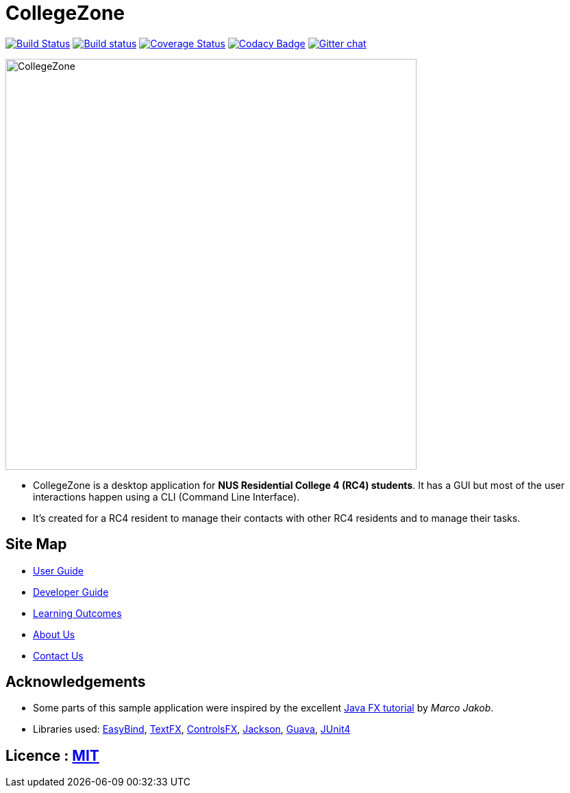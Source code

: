 = CollegeZone
ifdef::env-github,env-browser[:relfileprefix: docs/]

https://travis-ci.org/CS2103JAN2018-T09-B2/main[image:https://travis-ci.org/CS2103JAN2018-T09-B2/main.svg?branch=master[Build Status]]
https://ci.appveyor.com/project/damithc/addressbook-level4[image:https://ci.appveyor.com/api/projects/status/3boko2x2vr5cc3w2?svg=true[Build status]]
https://coveralls.io/github/CS2103JAN2018-T09-B2/main?branch=master[image:https://coveralls.io/repos/github/CS2103JAN2018-T09-B2/main/badge.svg?branch=master[Coverage Status]]
https://www.codacy.com/app/damith/addressbook-level4?utm_source=github.com&utm_medium=referral&utm_content=se-edu/addressbook-level4&utm_campaign=Badge_Grade[image:https://api.codacy.com/project/badge/Grade/fc0b7775cf7f4fdeaf08776f3d8e364a[Codacy Badge]]
https://gitter.im/se-edu/Lobby[image:https://badges.gitter.im/se-edu/Lobby.svg[Gitter chat]]

ifdef::env-github[]
image::docs/images/CollegeZone.jpg[width="600"]
endif::[]

ifndef::env-github[]
image::images/CollegeZone.jpg[width="600"]
endif::[]

* CollegeZone is a desktop application for *NUS Residential College 4 (RC4) students*. It has a GUI but most of the user interactions happen using a CLI (Command Line Interface).
* It's created for a RC4 resident to manage their contacts with other RC4 residents and to manage their tasks.


== Site Map

* <<UserGuide#, User Guide>>
* <<DeveloperGuide#, Developer Guide>>
* <<LearningOutcomes#, Learning Outcomes>>
* <<AboutUs#, About Us>>
* <<ContactUs#, Contact Us>>

== Acknowledgements

* Some parts of this sample application were inspired by the excellent http://code.makery.ch/library/javafx-8-tutorial/[Java FX tutorial] by
_Marco Jakob_.
* Libraries used: https://github.com/TomasMikula/EasyBind[EasyBind], https://github.com/TestFX/TestFX[TextFX], https://bitbucket.org/controlsfx/controlsfx/[ControlsFX], https://github.com/FasterXML/jackson[Jackson], https://github.com/google/guava[Guava], https://github.com/junit-team/junit4[JUnit4]

== Licence : link:LICENSE[MIT]
